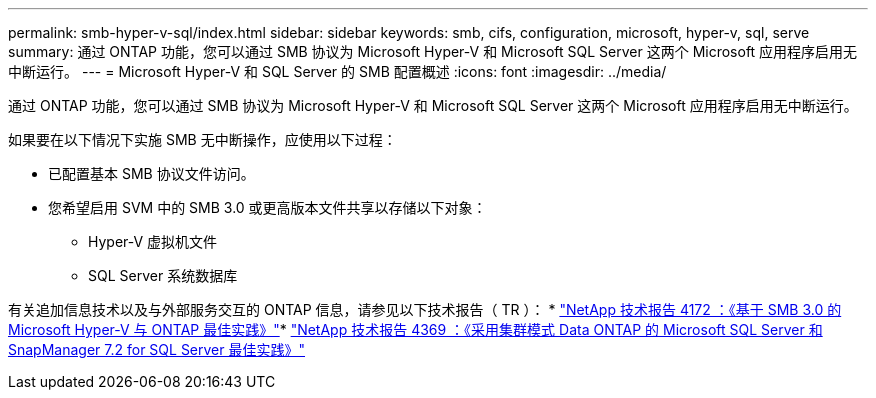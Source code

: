 ---
permalink: smb-hyper-v-sql/index.html 
sidebar: sidebar 
keywords: smb, cifs, configuration, microsoft, hyper-v, sql, serve 
summary: 通过 ONTAP 功能，您可以通过 SMB 协议为 Microsoft Hyper-V 和 Microsoft SQL Server 这两个 Microsoft 应用程序启用无中断运行。 
---
= Microsoft Hyper-V 和 SQL Server 的 SMB 配置概述
:icons: font
:imagesdir: ../media/


[role="lead"]
通过 ONTAP 功能，您可以通过 SMB 协议为 Microsoft Hyper-V 和 Microsoft SQL Server 这两个 Microsoft 应用程序启用无中断运行。

如果要在以下情况下实施 SMB 无中断操作，应使用以下过程：

* 已配置基本 SMB 协议文件访问。
* 您希望启用 SVM 中的 SMB 3.0 或更高版本文件共享以存储以下对象：
+
** Hyper-V 虚拟机文件
** SQL Server 系统数据库




有关追加信息技术以及与外部服务交互的 ONTAP 信息，请参见以下技术报告（ TR ）： * http://www.netapp.com/us/media/tr-4172.pdf["NetApp 技术报告 4172 ：《基于 SMB 3.0 的 Microsoft Hyper-V 与 ONTAP 最佳实践》"^]* https://www.netapp.com/us/media/tr-4369.pdf["NetApp 技术报告 4369 ：《采用集群模式 Data ONTAP 的 Microsoft SQL Server 和 SnapManager 7.2 for SQL Server 最佳实践》"^]
